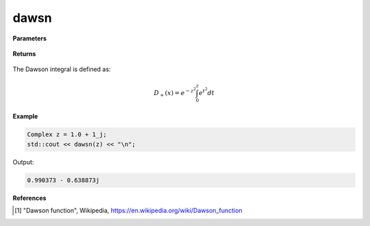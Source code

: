 
dawsn
=====

.. cpp:function:: constexpr Complex dawsn(const Complex& z) noexcept

   Evaluates the Dawson integral [1]_ for a complex input.

**Parameters**

    .. cpp:var:: const Complex& z

        A complex number. 

**Returns**

    .. cpp:type:: Complex

        A complex number. 

The Dawson integral is defined as: 

.. math::
   
   D_{+}(x) = e^{-z^2}\int_{0}^{z}e^{t^2}dt


**Example**

.. code-block:: cpp

   Complex z = 1.0 + 1_j;
   std::cout << dawsn(z) << "\n";

Output:

.. code-block:: cpp

   0.990373 - 0.638873j

**References**

.. [1] "Dawson function", Wikipedia,
        https://en.wikipedia.org/wiki/Dawson_function